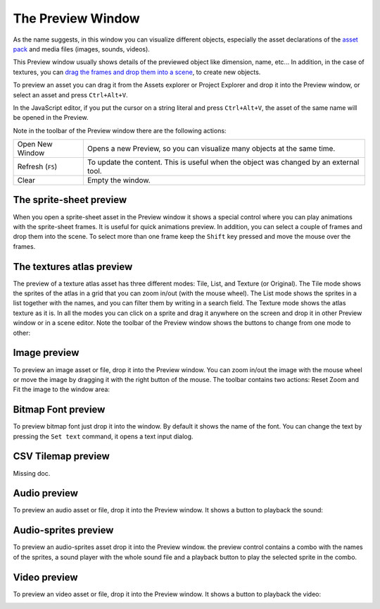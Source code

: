 The Preview Window
==================

As the name suggests, in this window you can visualize different objects, especially the asset declarations of the `asset pack <assets-manager.html>`_ and media files (images, sounds, videos).

This Preview window usually shows details of the previewed object like dimension, name, etc... In addition, in the case of textures, you can `drag the frames and drop them into a scene <canvas.html#from-the-preview-window>`_, to create new objects.

To preview an asset you can drag it from the Assets explorer or Project Explorer and drop it into the Preview window, or select an asset and press ``Ctrl+Alt+V``.

In the JavaScript editor, if you put the cursor on a string literal and press ``Ctrl+Alt+V``, the asset of the same name will be opened in the Preview.

.. image:: images/DropAssetPreview.png
	:alt: Drop asset into the preview.



Note in the toolbar of the Preview window there are the following actions:

.. image:: images/PreviewMenu.png


========================= ===============================================
Open New Window           Opens a new Preview, so you can visualize many objects at the same time.
Refresh (``F5``)          To update the content. This is useful when the object was changed by an external tool.
Clear                     Empty the window.
========================= ===============================================


The sprite-sheet preview
~~~~~~~~~~~~~~~~~~~~~~~~

When you open a sprite-sheet asset in the Preview window it shows a special control where you can play animations with the sprite-sheet frames. It is useful for quick animations preview. In addition, you can select a couple of frames and drop them into the scene. To select more than one frame keep the ``Shift`` key pressed and move the mouse over the frames.

.. image:: images/SpritesheetPreviewAnimation.gif
	:alt: You can play animations in the sprite-sheet preview.

The textures atlas preview
~~~~~~~~~~~~~~~~~~~~~~~~~~

The preview of a texture atlas asset has three different modes: Tile, List, and Texture (or Original). The Tile mode shows the sprites of the atlas in a grid that you can zoom in/out (with the mouse wheel). The List mode shows the sprites in a list together with the names, and you can filter them by writing in a search field. The Texture mode shows the atlas texture as it is. In all the modes you can click on a sprite and drag it anywhere on the screen and drop it in other Preview window or in a scene editor. Note the toolbar of the Preview window shows the buttons to change from one mode to other:

.. image:: images/AtlasPreview.gif
	:alt: Preview a texture map.

Image preview
~~~~~~~~~~~~~

To preview an image asset or file, drop it into the Preview window. You can zoom in/out the image with the mouse wheel or move the image by dragging it with the right button of the mouse. The toolbar contains two actions: Reset Zoom and Fit the image to the window area:

.. image:: images/ImagePreview.png
	:alt: Preview an image.


Bitmap Font preview
~~~~~~~~~~~~~~~~~~~

To preview bitmap font just drop it into the window. By default it shows the name of the font. You can change the text by pressing the ``Set text`` command, it opens a text input dialog.

.. image:: images/BitmapFontPreview.png
	:alt: Preview a bitmap text.

CSV Tilemap preview
~~~~~~~~~~~~~~~~~~~

Missing doc.


Audio preview
~~~~~~~~~~~~~

To preview an audio asset or file, drop it into the Preview window. It shows a button to playback the sound:

.. image:: images/SoundPreview.png
	:alt: Preview of a sound file or asset.

Audio-sprites preview
~~~~~~~~~~~~~~~~~~~~~

To preview an audio-sprites asset drop it into the Preview window. the preview control contains a combo with the names of the sprites, a sound player with the whole sound file and a playback button to play the selected sprite in the combo.

.. image:: images/AudioSpritePreview.png
	:alt: Preview of a sound file or asset.

Video preview
~~~~~~~~~~~~~

To preview an video asset or file, drop it into the Preview window. It shows a button to playback the video:

.. image:: images/VideoPreview.png
	:alt: Preview of a sound file or asset.
